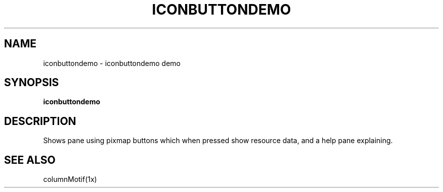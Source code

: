 .TH ICONBUTTONDEMO 1X "MOTIF" "\fBiconbuttondemo\fR 1" "Demonstration programs"
.SH NAME
iconbuttondemo \- iconbuttondemo demo
.SH SYNOPSIS
\fBiconbuttondemo\fR
.SH DESCRIPTION
Shows pane using pixmap buttons which when pressed show resource data,
and a help pane explaining.
.SH SEE ALSO
columnMotif(1x)
